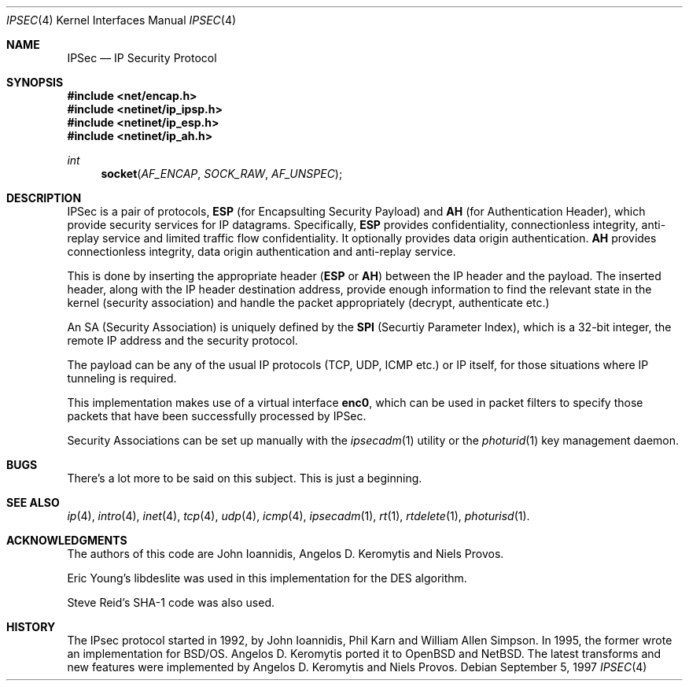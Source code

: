 .\" $OpenBSD: src/share/man/man4/ipsec.4,v 1.1 1997/09/07 09:53:05 provos Exp $
.\" Copyright 1997 Niels Provos <provos@physnet.uni-hamburg.de>
.\" All rights reserved.
.\"
.\" Redistribution and use in source and binary forms, with or without
.\" modification, are permitted provided that the following conditions
.\" are met:
.\" 1. Redistributions of source code must retain the above copyright
.\"    notice, this list of conditions and the following disclaimer.
.\" 2. Redistributions in binary form must reproduce the above copyright
.\"    notice, this list of conditions and the following disclaimer in the
.\"    documentation and/or other materials provided with the distribution.
.\" 3. All advertising materials mentioning features or use of this software
.\"    must display the following acknowledgement:
.\"      This product includes software developed by Niels Provos.
.\" 4. The name of the author may not be used to endorse or promote products
.\"    derived from this software without specific prior written permission.
.\"
.\" THIS SOFTWARE IS PROVIDED BY THE AUTHOR ``AS IS'' AND ANY EXPRESS OR
.\" IMPLIED WARRANTIES, INCLUDING, BUT NOT LIMITED TO, THE IMPLIED WARRANTIES
.\" OF MERCHANTABILITY AND FITNESS FOR A PARTICULAR PURPOSE ARE DISCLAIMED.
.\" IN NO EVENT SHALL THE AUTHOR BE LIABLE FOR ANY DIRECT, INDIRECT,
.\" INCIDENTAL, SPECIAL, EXEMPLARY, OR CONSEQUENTIAL DAMAGES (INCLUDING, BUT
.\" NOT LIMITED TO, PROCUREMENT OF SUBSTITUTE GOODS OR SERVICES; LOSS OF USE,
.\" DATA, OR PROFITS; OR BUSINESS INTERRUPTION) HOWEVER CAUSED AND ON ANY
.\" THEORY OF LIABILITY, WHETHER IN CONTRACT, STRICT LIABILITY, OR TORT
.\" (INCLUDING NEGLIGENCE OR OTHERWISE) ARISING IN ANY WAY OUT OF THE USE OF
.\" THIS SOFTWARE, EVEN IF ADVISED OF THE POSSIBILITY OF SUCH DAMAGE.
.\"
.\" Manual page, using -mandoc macros
.\"
.Dd September 5, 1997
.Dt IPSEC 4
.Os
.Sh NAME
.Nm IPSec
.Nd IP Security Protocol
.Sh SYNOPSIS
.Fd #include <net/encap.h>
.Fd #include <netinet/ip_ipsp.h>
.Fd #include <netinet/ip_esp.h>
.Fd #include <netinet/ip_ah.h>
.Ft int
.Fn socket AF_ENCAP SOCK_RAW AF_UNSPEC
.Sh DESCRIPTION
.Tn IPSec is a pair of protocols, 
.Nm ESP 
(for Encapsulting Security
Payload) and 
.Nm AH 
(for Authentication Header), which provide
security services for IP datagrams. Specifically, 
.Nm ESP 
provides
confidentiality, connectionless
integrity, anti-replay service and limited traffic flow
confidentiality. It optionally provides data origin authentication.
.Nm AH 
provides connectionless integrity, data
origin authentication and anti-replay service.
.Pp
This is done by inserting the appropriate header 
.Nm ( ESP 
or 
.Nm AH )
between the IP header and the payload. The inserted header,
along with the IP header destination address, provide enough
information to find the relevant state in the kernel (security
association) and handle the packet appropriately (decrypt, 
authenticate etc.)
.Pp
An SA (Security Association) is uniquely defined by the
.Nm SPI
(Securtiy Parameter Index), which is a 32-bit integer, 
the remote IP address and the security protocol.
.Pp
The payload can be any of the usual IP protocols (TCP, UDP, ICMP
etc.) or IP itself, for those situations where IP tunneling is
required.
.Pp
This implementation makes use of a virtual interface 
.Nm enc0 ,
which can be used in packet filters to specify those
packets that have been successfully processed by IPSec.
.Pp
Security Associations can be set up manually with
the
.Xr ipsecadm 1
utility or the
.Xr photurid 1
key management daemon.
.Sh BUGS
There's a lot more to be said on this subject. This is just a beginning.
.Sh SEE ALSO
.Xr ip 4 ,
.Xr intro 4 ,
.Xr inet 4 ,
.Xr tcp 4 ,
.Xr udp 4 ,
.Xr icmp 4 ,
.Xr ipsecadm 1 ,
.Xr rt 1 ,
.Xr rtdelete 1 ,
.Xr photurisd 1 .
.Sh ACKNOWLEDGMENTS
The authors of this code are John Ioannidis, Angelos D.
Keromytis and Niels Provos.
.Pp
Eric Young's libdeslite was used in this implementation for the
DES algorithm.
.Pp
Steve Reid's SHA-1 code was also used.
.Sh HISTORY
The IPsec protocol started in 1992, by John Ioannidis, Phil Karn 
and William Allen Simpson. In 1995, the former wrote an
implementation for BSD/OS. Angelos D. Keromytis ported it to
OpenBSD and NetBSD. The latest transforms and new features were
implemented by Angelos D. Keromytis and Niels Provos.

